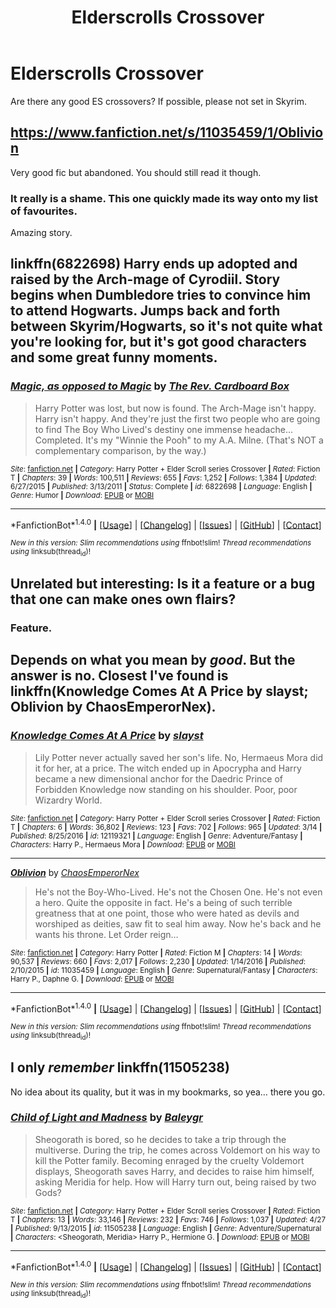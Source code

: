 #+TITLE: Elderscrolls Crossover

* Elderscrolls Crossover
:PROPERTIES:
:Author: Tiiber
:Score: 11
:DateUnix: 1493465554.0
:DateShort: 2017-Apr-29
:FlairText: Request
:END:
Are there any good ES crossovers? If possible, please not set in Skyrim.


** [[https://www.fanfiction.net/s/11035459/1/Oblivion]]

Very good fic but abandoned. You should still read it though.
:PROPERTIES:
:Author: Quoba
:Score: 9
:DateUnix: 1493471403.0
:DateShort: 2017-Apr-29
:END:

*** It really is a shame. This one quickly made its way onto my list of favourites.

Amazing story.
:PROPERTIES:
:Author: Kadmeia
:Score: 1
:DateUnix: 1493548351.0
:DateShort: 2017-Apr-30
:END:


** linkffn(6822698) Harry ends up adopted and raised by the Arch-mage of Cyrodiil. Story begins when Dumbledore tries to convince him to attend Hogwarts. Jumps back and forth between Skyrim/Hogwarts, so it's not quite what you're looking for, but it's got good characters and some great funny moments.
:PROPERTIES:
:Author: jedijinnora
:Score: 6
:DateUnix: 1493477215.0
:DateShort: 2017-Apr-29
:END:

*** [[http://www.fanfiction.net/s/6822698/1/][*/Magic, as opposed to Magic/*]] by [[https://www.fanfiction.net/u/2465089/The-Rev-Cardboard-Box][/The Rev. Cardboard Box/]]

#+begin_quote
  Harry Potter was lost, but now is found. The Arch-Mage isn't happy. Harry isn't happy. And they're just the first two people who are going to find The Boy Who Lived's destiny one immense headache... Completed. It's my "Winnie the Pooh" to my A.A. Milne. (That's NOT a complementary comparison, by the way.)
#+end_quote

^{/Site/: [[http://www.fanfiction.net/][fanfiction.net]] *|* /Category/: Harry Potter + Elder Scroll series Crossover *|* /Rated/: Fiction T *|* /Chapters/: 39 *|* /Words/: 100,511 *|* /Reviews/: 655 *|* /Favs/: 1,252 *|* /Follows/: 1,384 *|* /Updated/: 6/27/2015 *|* /Published/: 3/13/2011 *|* /Status/: Complete *|* /id/: 6822698 *|* /Language/: English *|* /Genre/: Humor *|* /Download/: [[http://www.ff2ebook.com/old/ffn-bot/index.php?id=6822698&source=ff&filetype=epub][EPUB]] or [[http://www.ff2ebook.com/old/ffn-bot/index.php?id=6822698&source=ff&filetype=mobi][MOBI]]}

--------------

*FanfictionBot*^{1.4.0} *|* [[[https://github.com/tusing/reddit-ffn-bot/wiki/Usage][Usage]]] | [[[https://github.com/tusing/reddit-ffn-bot/wiki/Changelog][Changelog]]] | [[[https://github.com/tusing/reddit-ffn-bot/issues/][Issues]]] | [[[https://github.com/tusing/reddit-ffn-bot/][GitHub]]] | [[[https://www.reddit.com/message/compose?to=tusing][Contact]]]

^{/New in this version: Slim recommendations using/ ffnbot!slim! /Thread recommendations using/ linksub(thread_id)!}
:PROPERTIES:
:Author: FanfictionBot
:Score: 2
:DateUnix: 1493477224.0
:DateShort: 2017-Apr-29
:END:


** Unrelated but interesting: Is it a feature or a bug that one can make ones own flairs?
:PROPERTIES:
:Author: Tiiber
:Score: 2
:DateUnix: 1493465706.0
:DateShort: 2017-Apr-29
:END:

*** Feature.
:PROPERTIES:
:Author: UndeadBBQ
:Score: 3
:DateUnix: 1493467413.0
:DateShort: 2017-Apr-29
:END:


** Depends on what you mean by /good/. But the answer is no. Closest I've found is linkffn(Knowledge Comes At A Price by slayst; Oblivion by ChaosEmperorNex).
:PROPERTIES:
:Author: yarglethatblargle
:Score: 2
:DateUnix: 1493489467.0
:DateShort: 2017-Apr-29
:END:

*** [[http://www.fanfiction.net/s/12119321/1/][*/Knowledge Comes At A Price/*]] by [[https://www.fanfiction.net/u/5703672/slayst][/slayst/]]

#+begin_quote
  Lily Potter never actually saved her son's life. No, Hermaeus Mora did it for her, at a price. The witch ended up in Apocrypha and Harry became a new dimensional anchor for the Daedric Prince of Forbidden Knowledge now standing on his shoulder. Poor, poor Wizardry World.
#+end_quote

^{/Site/: [[http://www.fanfiction.net/][fanfiction.net]] *|* /Category/: Harry Potter + Elder Scroll series Crossover *|* /Rated/: Fiction T *|* /Chapters/: 6 *|* /Words/: 36,802 *|* /Reviews/: 123 *|* /Favs/: 702 *|* /Follows/: 965 *|* /Updated/: 3/14 *|* /Published/: 8/25/2016 *|* /id/: 12119321 *|* /Language/: English *|* /Genre/: Adventure/Fantasy *|* /Characters/: Harry P., Hermaeus Mora *|* /Download/: [[http://www.ff2ebook.com/old/ffn-bot/index.php?id=12119321&source=ff&filetype=epub][EPUB]] or [[http://www.ff2ebook.com/old/ffn-bot/index.php?id=12119321&source=ff&filetype=mobi][MOBI]]}

--------------

[[http://www.fanfiction.net/s/11035459/1/][*/Oblivion/*]] by [[https://www.fanfiction.net/u/5380349/ChaosEmperorNex][/ChaosEmperorNex/]]

#+begin_quote
  He's not the Boy-Who-Lived. He's not the Chosen One. He's not even a hero. Quite the opposite in fact. He's a being of such terrible greatness that at one point, those who were hated as devils and worshiped as deities, saw fit to seal him away. Now he's back and he wants his throne. Let Order reign...
#+end_quote

^{/Site/: [[http://www.fanfiction.net/][fanfiction.net]] *|* /Category/: Harry Potter *|* /Rated/: Fiction M *|* /Chapters/: 14 *|* /Words/: 90,537 *|* /Reviews/: 660 *|* /Favs/: 2,017 *|* /Follows/: 2,230 *|* /Updated/: 1/14/2016 *|* /Published/: 2/10/2015 *|* /id/: 11035459 *|* /Language/: English *|* /Genre/: Supernatural/Fantasy *|* /Characters/: Harry P., Daphne G. *|* /Download/: [[http://www.ff2ebook.com/old/ffn-bot/index.php?id=11035459&source=ff&filetype=epub][EPUB]] or [[http://www.ff2ebook.com/old/ffn-bot/index.php?id=11035459&source=ff&filetype=mobi][MOBI]]}

--------------

*FanfictionBot*^{1.4.0} *|* [[[https://github.com/tusing/reddit-ffn-bot/wiki/Usage][Usage]]] | [[[https://github.com/tusing/reddit-ffn-bot/wiki/Changelog][Changelog]]] | [[[https://github.com/tusing/reddit-ffn-bot/issues/][Issues]]] | [[[https://github.com/tusing/reddit-ffn-bot/][GitHub]]] | [[[https://www.reddit.com/message/compose?to=tusing][Contact]]]

^{/New in this version: Slim recommendations using/ ffnbot!slim! /Thread recommendations using/ linksub(thread_id)!}
:PROPERTIES:
:Author: FanfictionBot
:Score: 1
:DateUnix: 1493489496.0
:DateShort: 2017-Apr-29
:END:


** I only /remember/ linkffn(11505238)

No idea about its quality, but it was in my bookmarks, so yea... there you go.
:PROPERTIES:
:Author: UndeadBBQ
:Score: 0
:DateUnix: 1493467903.0
:DateShort: 2017-Apr-29
:END:

*** [[http://www.fanfiction.net/s/11505238/1/][*/Child of Light and Madness/*]] by [[https://www.fanfiction.net/u/6223022/Baleygr][/Baleygr/]]

#+begin_quote
  Sheogorath is bored, so he decides to take a trip through the multiverse. During the trip, he comes across Voldemort on his way to kill the Potter family. Becoming enraged by the cruelty Voldemort displays, Sheogorath saves Harry, and decides to raise him himself, asking Meridia for help. How will Harry turn out, being raised by two Gods?
#+end_quote

^{/Site/: [[http://www.fanfiction.net/][fanfiction.net]] *|* /Category/: Harry Potter + Elder Scroll series Crossover *|* /Rated/: Fiction T *|* /Chapters/: 13 *|* /Words/: 33,146 *|* /Reviews/: 232 *|* /Favs/: 746 *|* /Follows/: 1,037 *|* /Updated/: 4/27 *|* /Published/: 9/13/2015 *|* /id/: 11505238 *|* /Language/: English *|* /Genre/: Adventure/Supernatural *|* /Characters/: <Sheogorath, Meridia> Harry P., Hermione G. *|* /Download/: [[http://www.ff2ebook.com/old/ffn-bot/index.php?id=11505238&source=ff&filetype=epub][EPUB]] or [[http://www.ff2ebook.com/old/ffn-bot/index.php?id=11505238&source=ff&filetype=mobi][MOBI]]}

--------------

*FanfictionBot*^{1.4.0} *|* [[[https://github.com/tusing/reddit-ffn-bot/wiki/Usage][Usage]]] | [[[https://github.com/tusing/reddit-ffn-bot/wiki/Changelog][Changelog]]] | [[[https://github.com/tusing/reddit-ffn-bot/issues/][Issues]]] | [[[https://github.com/tusing/reddit-ffn-bot/][GitHub]]] | [[[https://www.reddit.com/message/compose?to=tusing][Contact]]]

^{/New in this version: Slim recommendations using/ ffnbot!slim! /Thread recommendations using/ linksub(thread_id)!}
:PROPERTIES:
:Author: FanfictionBot
:Score: 1
:DateUnix: 1493467918.0
:DateShort: 2017-Apr-29
:END:
